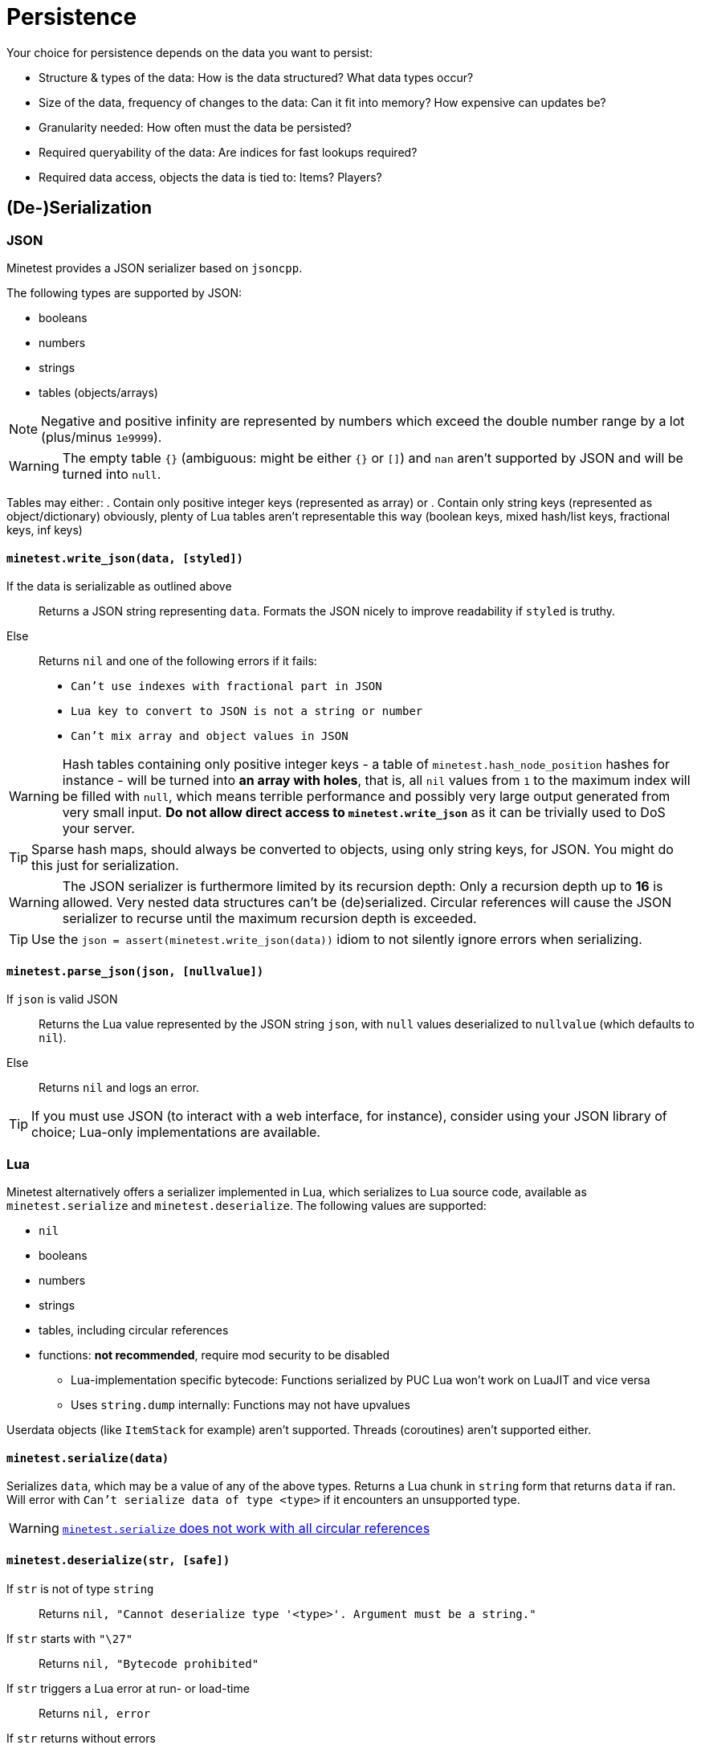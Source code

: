 = Persistence

Your choice for persistence depends on the data you want to persist:

* Structure & types of the data: How is the data structured? What data types occur?
* Size of the data, frequency of changes to the data: Can it fit into memory? How expensive can updates be?
* Granularity needed: How often must the data be persisted?
* Required queryability of the data: Are indices for fast lookups required?
* Required data access, objects the data is tied to: Items? Players?

== (De-)Serialization

=== JSON

Minetest provides a JSON serializer based on `jsoncpp`.

The following types are supported by JSON:

* booleans
* numbers
* strings
* tables (objects/arrays)

NOTE: Negative and positive infinity are represented by numbers which exceed the double number range by a lot (plus/minus `1e9999`).

WARNING: The empty table `{}` (ambiguous: might be either `{}` or `[]`) and `nan` aren't supported by JSON and will be turned into `null`.

Tables may either:
. Contain only positive integer keys (represented as array) or
. Contain only string keys (represented as object/dictionary)
obviously, plenty of Lua tables aren't representable this way (boolean keys, mixed hash/list keys, fractional keys, inf keys)

==== `minetest.write_json(data, [styled])`

If the data is serializable as outlined above:: Returns a JSON string representing `data`. Formats the JSON nicely to improve readability if `styled` is truthy.
Else:: Returns `nil` and one of the following errors if it fails:
* `Can't use indexes with fractional part in JSON`
* `Lua key to convert to JSON is not a string or number`
* `Can't mix array and object values in JSON`

WARNING: Hash tables containing only positive integer keys - a table of `minetest.hash_node_position` hashes for instance - will be turned into *an array with holes*, that is, all `nil` values from `1` to the maximum index will be filled with `null`, which means terrible performance and possibly very large output generated from very small input. *Do not allow direct access to `minetest.write_json`* as it can be trivially used to DoS your server.

TIP: Sparse hash maps, should always be converted to objects, using only string keys, for JSON. You might do this just for serialization.

WARNING: The JSON serializer is furthermore limited by its recursion depth: Only a recursion depth up to *16* is allowed. Very nested data structures can't be (de)serialized. Circular references will cause the JSON serializer to recurse until the maximum recursion depth is exceeded.

TIP: Use the `json = assert(minetest.write_json(data))` idiom to not silently ignore errors when serializing.

==== `minetest.parse_json(json, [nullvalue])`

If `json` is valid JSON:: Returns the Lua value represented by the JSON string `json`, with `null` values deserialized to `nullvalue` (which defaults to `nil`).
Else:: Returns `nil` and logs an error.

TIP: If you must use JSON (to interact with a web interface, for instance), consider using your JSON library of choice; Lua-only implementations are available.

=== Lua

Minetest alternatively offers a serializer implemented in Lua, which serializes to Lua source code, available as `minetest.serialize` and `minetest.deserialize`. The following values are supported:

* `nil`
* booleans
* numbers
* strings
* tables, including circular references
* functions: *not recommended*, require mod security to be disabled
** Lua-implementation specific bytecode: Functions serialized by PUC Lua won't work on LuaJIT and vice versa
** Uses `string.dump` internally: Functions may not have upvalues

Userdata objects (like `ItemStack` for example) aren't supported. Threads (coroutines) aren't supported either.

==== `minetest.serialize(data)`

Serializes `data`, which may be a value of any of the above types. Returns a Lua chunk in `string` form that returns `data` if ran. Will error with `Can't serialize data of type <type>` if it encounters an unsupported type.

WARNING: https://github.com/minetest/minetest/issues/8719[`minetest.serialize` does not work with all circular references]

==== `minetest.deserialize(str, [safe])`

If `str` is not of type `string`:: Returns `nil, "Cannot deserialize type '<type>'. Argument must be a string."`
If `str` starts with `"\27"`:: Returns `nil, "Bytecode prohibited"`
If `str` triggers a Lua error at run- or load-time:: Returns `nil, error`
If `str` returns without errors:: Returns the first value returned by executing the chunk `str` without arguments


If `safe` is truthy, serialized functions will be deserialized to `nil`. This will trigger an error if functions are used as table keys (`{[function()end] = true}`). Otherwise, serialized functions will get an empty function environment set - only being able to operate on literals and arguments.

TIP: Use of the `data = assert(minetest.deserialize(lua, safe))` idiom is recommended.

[WARNING]
.https://github.com/minetest/minetest/issues/8719[`minetest.deserialize` does not support `nan` and `inf`]
====
* `-nan` or `-inf` anywhere within the data as well as positive `inf` as a table key will cause deserialization to fail, returning an error
* Positive `inf` or positive `nan` elsewhere will be turned into `nil`
====

WARNING: https://github.com/minetest/minetest/issues/7574[`minetest.deserialize` errors on large objects on LuaJIT]

== Engine-provided default persistence

Nodes (consisting of nodenames, param1 and param2) are persisted automatically as part of mapblocks. Granularity is controlled by the `server_map_save_interval` setting.

A handful of player properties (HP, position, pitch, yaw, breath) are persisted as well.

== Storage options

=== Database server / the ominous cloud

You can use Minetest's HTTP library to communicate with webservers, which might store data for you.

Other ways of Inter-Process Communication that can be leveraged to communicate with a database include *sockets*, provided through the `luasockets` library (requiring an insecure environment and an accessible installation). If the database server runs on the same machine, you might decide to use file bridges for IPC.

=== Lightweight database library

Requires an insecure environment and an installation of the database library that is accessible to Minetest. SQLite3, available through the `lsqlite3` luarocks package, is a popular choice here and used for instance by the https://github.com/shivajiva101/sban[sban] mod.

=== String stores

==== Entity staticdata

Tied to entities. The serialized string must be returned by `get_staticdata` and is passed to `on_activate`.

==== File store

Usually tied to world or mod paths. The simplest approach reads the file at load time and writes it on shutdown. As `on_shutdown` may however not be called in the case of a crash - or even worse, a power outage might abruptly shut down the server without calling anything - this provides a rather poor granularity, as all changes to the data during the uptime may be lost.

You may simply serialize your data and write it to a file on every update. If your data is rather larger or gets updated frequently, a full serialization might negatively impact performance.
Performance can be improved at the expense of granularity by saving periodically and choosing "long" periods.
A transaction log improves performance by only storing changes, at the expense of disk space.

TIP: A mix of both approaches can provide satisfying results, logging only changes and rewriting the logfile periodically to keep disk space waste acceptable.

For special cases like logging, an append-only file may be the ideal solution if using the global `minetest.log` is not desirable.

=== Key-value store

==== Filesystem

On systems that provide a decent filesystem implementation (that is, everything except Windows), you can use filenames/filepaths as keys and files as values. On poor filesystems, you might be heavily limited by absolute path character limits; lots of small files might lead to fragmentation. A nested hierarchical key-value store is possible through directory structures, which can be managed and traversed using:
* `minetest.mkdir`
* `minetest.rmdir`
* `minetest.cpdir`
* `minetest.mvdir`
* `minetest.get_dir_list`

If you want to mitigate the risk of data loss, you can use `minetest.safe_file_write` when rewriting files.
// TODO document FS helpers thoroughly elsewhere

==== Configuration files

The `Settings` object allows you to operate on configuration files, getting & setting key-value entries and saving the file. The main `Settings` object `minetest.settings` can be used to persist a few settings "globally" - bleeding everywhere. This is horribly abused by the mainmenu to store stuff like the last selected game. Don't be like the mainmenu. Configuration files are presumably easy to edit for users, but so is Lua.

==== MetaDataRefs

Minetest provides metadata objects which all provide a simple string k/v store, tied to four different game "objects":

. ItemStacks: ItemStackMetaRef: Fully sent to clients; serialized within inventories, which may be serialized within mapblocks
. Node positions: NodeMetaRef: Sent to clients, but fields can be marked as private; serialized somewhere within mapblocks
. Players: PlayerMetaRef: Properly SQLite-backed k/v storage, but only available while the player is online
. Mods: Mod storage: Currently JSON-backed with limited granularity, unsuitable for large data, as serialization will block the main thread, but there is https://github.com/minetest/minetest/pull/11763[a PR to fix this]

Utilities for setting & getting non-string datatypes like integers and floats are provided; the datatype is however not stored with the entries.

WARNING: There is a hard cap for the serialized size of ItemStackMeta at `65536` characters; strings above this can't be sent using the current network protocol and will trigger a server crash. Make sure to stay well below this in order for inventories - which may contain hundreds of ItemStacks with meta - not to crash the server when being sent.

TIP: Store only small data in ItemStackMetaRefs. Make sure to limit user input.

